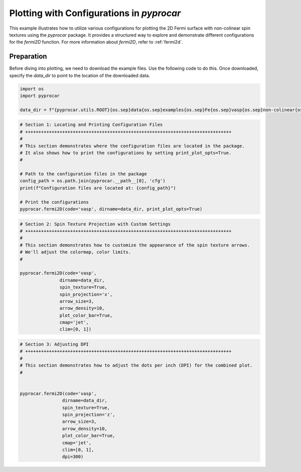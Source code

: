 
.. DO NOT EDIT.
.. THIS FILE WAS AUTOMATICALLY GENERATED BY SPHINX-GALLERY.
.. TO MAKE CHANGES, EDIT THE SOURCE PYTHON FILE:
.. "examples\03-fermi2d\plot_fermi2d_configurations.py"
.. LINE NUMBERS ARE GIVEN BELOW.

.. only:: html

    .. note::
        :class: sphx-glr-download-link-note

        :ref:`Go to the end <sphx_glr_download_examples_03-fermi2d_plot_fermi2d_configurations.py>`
        to download the full example code

.. rst-class:: sphx-glr-example-title

.. _sphx_glr_examples_03-fermi2d_plot_fermi2d_configurations.py:


.. _ref_plotting_fermi2d_configurations:

Plotting with Configurations in `pyprocar`
~~~~~~~~~~~~~~~~~~~~~~~~~~~~~~~~~~~~~~~~~~~~~~~~~~~~~~~~~~~~

This example illustrates how to utilize various configurations for plotting the 2D Fermi surface with non-colinear spin textures using the `pyprocar` package. It provides a structured way to explore and demonstrate different configurations for the `fermi2D` function. For more information about `fermi2D`, refer to :ref:`fermi2d`.

Preparation
-----------
Before diving into plotting, we need to download the example files. Use the following code to do this. Once downloaded, specify the `data_dir` to point to the location of the downloaded data.

.. code-block::
   :caption: Downloading example

    data_dir = pyprocar.download_example(save_dir='', 
                                material='Fe',
                                code='vasp', 
                                spin_calc_type='non-colinear',
                                calc_type='fermi')

.. GENERATED FROM PYTHON SOURCE LINES 22-28

.. code-block:: default


    import os
    import pyprocar

    data_dir = f"{pyprocar.utils.ROOT}{os.sep}data{os.sep}examples{os.sep}Fe{os.sep}vasp{os.sep}non-colinear{os.sep}fermi"








.. GENERATED FROM PYTHON SOURCE LINES 29-44

.. code-block:: default


    # Section 1: Locating and Printing Configuration Files
    # ++++++++++++++++++++++++++++++++++++++++++++++++++++++++++++++++++++++++++++++
    #
    # This section demonstrates where the configuration files are located in the package.
    # It also shows how to print the configurations by setting print_plot_opts=True.
    #

    # Path to the configuration files in the package
    config_path = os.path.join(pyprocar.__path__[0], 'cfg')
    print(f"Configuration files are located at: {config_path}")

    # Print the configurations
    pyprocar.fermi2D(code='vasp', dirname=data_dir, print_plot_opts=True)




.. image-sg:: /examples/03-fermi2d/images/sphx_glr_plot_fermi2d_configurations_001.png
   :alt: plot fermi2d configurations
   :srcset: /examples/03-fermi2d/images/sphx_glr_plot_fermi2d_configurations_001.png
   :class: sphx-glr-single-img


.. rst-class:: sphx-glr-script-out

 .. code-block:: none

    Configuration files are located at: z:\research projects\pyprocar\pyprocar\cfg
     ____        ____
    |  _ \ _   _|  _ \ _ __ ___   ___ __ _ _ __ 
    | |_) | | | | |_) | '__/ _ \ / __/ _` | '__|
    |  __/| |_| |  __/| | | (_) | (_| (_| | |   
    |_|    \__, |_|   |_|  \___/ \___\__,_|_|
           |___/
    A Python library for electronic structure pre/post-processing.

    Version 6.1.4 created on Jun 10th, 2021

    Please cite:
     Uthpala Herath, Pedram Tavadze, Xu He, Eric Bousquet, Sobhit Singh, Francisco Muñoz and Aldo Romero.,
     PyProcar: A Python library for electronic structure pre/post-processing.,
     Computer Physics Communications 251 (2020):107080.


    Developers:
    - Francisco Muñoz
    - Aldo Romero
    - Sobhit Singh
    - Uthpala Herath
    - Pedram Tavadze
    - Eric Bousquet
    - Xu He
    - Reese Boucher
    - Logan Lang
    - Freddy Farah
    
    dirname         :  Z:\Research Projects\pyprocar\data\examples\Fe\vasp\non-colinear\fermi
    bands           :  None
    atoms           :  None
    orbitals        :  None
    spin comp.      :  None
    energy          :  None
    rot. symmetry   :  1
    origin (trasl.) :  [0, 0, 0]
    rotation        :  [0, 0, 0, 1]
    save figure     :  None
    spin_texture    :  False

                --------------------------------------------------------
                There are additional plot options that are defined in a configuration file. 
                You can change these configurations by passing the keyword argument to the function
                To print a list of plot options set print_plot_opts=True

                Here is a list modes : plain , plain_bands , parametric
                --------------------------------------------------------
            
    add_axes_labels : {'description': 'Boolean to add axes labels', 'value': True}
    add_legend : {'description': 'Boolean to add legend', 'value': False}
    plot_color_bar : {'description': 'Boolean to plot the color bar', 'value': False}
    cmap : {'description': 'The colormap used for the plot.', 'value': 'jet'}
    clim : {'description': 'The color scale for the color bar', 'value': [None, None]}
    color : {'description': 'The colors for the spin plot lines.', 'value': ['blue', 'red']}
    linestyle : {'description': 'The linestyles for the spin plot lines.', 'value': ['solid', 'dashed']}
    linewidth : {'description': 'The linewidth of the fermi surface', 'value': 0.2}
    no_arrow : {'description': 'Boolean to use no arrows to represent the spin texture', 'value': False}
    arrow_color : {'description': 'The linestyles for the spin plot lines.', 'value': None}
    arrow_density : {'description': 'The arrow density for the spin texture', 'value': 10}
    arrow_size : {'description': 'The arrow size for the spin texture', 'value': 3}
    spin_projection : {'description': 'The projection for the color scale for spin texture', 'value': 'z^2'}
    marker : {'description': 'Controls the marker used for the spin plot', 'value': '.'}
    dpi : {'description': 'The dpi value to save the image as', 'value': 'figure'}
    x_label : {'description': 'The x label of the plot', 'value': '$k_{x}$  ($\\AA^{-1}$)'}
    y_label : {'description': 'The x label of the plot', 'value': '$k_{y}$  ($\\AA^{-1}$)'}
    _____________________________________________________
    Useful band indices for spin-0 : [4 5 6 7 8 9]
    ret.shape (225, 20, 4)




.. GENERATED FROM PYTHON SOURCE LINES 45-64

.. code-block:: default


    # Section 2: Spin Texture Projection with Custom Settings
    # ++++++++++++++++++++++++++++++++++++++++++++++++++++++++++++++++++++++++++++++
    #
    # This section demonstrates how to customize the appearance of the spin texture arrows.
    # We'll adjust the colormap, color limits.
    #

    pyprocar.fermi2D(code='vasp',
                   dirname=data_dir,
                   spin_texture=True,
                   spin_projection='x',
                   arrow_size=3,
                   arrow_density=10,
                   plot_color_bar=True,
                   cmap='jet',
                   clim=[0, 1])





.. image-sg:: /examples/03-fermi2d/images/sphx_glr_plot_fermi2d_configurations_002.png
   :alt: plot fermi2d configurations
   :srcset: /examples/03-fermi2d/images/sphx_glr_plot_fermi2d_configurations_002.png
   :class: sphx-glr-single-img


.. rst-class:: sphx-glr-script-out

 .. code-block:: none

     ____        ____
    |  _ \ _   _|  _ \ _ __ ___   ___ __ _ _ __ 
    | |_) | | | | |_) | '__/ _ \ / __/ _` | '__|
    |  __/| |_| |  __/| | | (_) | (_| (_| | |   
    |_|    \__, |_|   |_|  \___/ \___\__,_|_|
           |___/
    A Python library for electronic structure pre/post-processing.

    Version 6.1.4 created on Jun 10th, 2021

    Please cite:
     Uthpala Herath, Pedram Tavadze, Xu He, Eric Bousquet, Sobhit Singh, Francisco Muñoz and Aldo Romero.,
     PyProcar: A Python library for electronic structure pre/post-processing.,
     Computer Physics Communications 251 (2020):107080.


    Developers:
    - Francisco Muñoz
    - Aldo Romero
    - Sobhit Singh
    - Uthpala Herath
    - Pedram Tavadze
    - Eric Bousquet
    - Xu He
    - Reese Boucher
    - Logan Lang
    - Freddy Farah
    
    dirname         :  Z:\Research Projects\pyprocar\data\examples\Fe\vasp\non-colinear\fermi
    bands           :  None
    atoms           :  None
    orbitals        :  None
    spin comp.      :  None
    energy          :  None
    rot. symmetry   :  1
    origin (trasl.) :  [0, 0, 0]
    rotation        :  [0, 0, 0, 1]
    save figure     :  None
    spin_texture    :  True

                --------------------------------------------------------
                There are additional plot options that are defined in a configuration file. 
                You can change these configurations by passing the keyword argument to the function
                To print a list of plot options set print_plot_opts=True

                Here is a list modes : plain , plain_bands , parametric
                --------------------------------------------------------
            
    _____________________________________________________
    Useful band indices for spin-0 : [4 5 6 7 8 9]
    ret.shape (225, 20, 4)
    ret.shape (225, 20, 4)
    ret.shape (225, 20, 4)
    ret.shape (225, 20, 4)




.. GENERATED FROM PYTHON SOURCE LINES 65-84

.. code-block:: default


    # Section 3: Adjusting DPI
    # ++++++++++++++++++++++++++++++++++++++++++++++++++++++++++++++++++++++++++++++
    #
    # This section demonstrates how to adjust the dots per inch (DPI) for the combined plot.
    #


    pyprocar.fermi2D(code='vasp',
                    dirname=data_dir,
                    spin_texture=True,
                    spin_projection='z',
                    arrow_size=3,
                    arrow_density=10,
                    plot_color_bar=True,
                    cmap='jet',
                    clim=[0, 1],
                    dpi=300)




.. image-sg:: /examples/03-fermi2d/images/sphx_glr_plot_fermi2d_configurations_003.png
   :alt: plot fermi2d configurations
   :srcset: /examples/03-fermi2d/images/sphx_glr_plot_fermi2d_configurations_003.png
   :class: sphx-glr-single-img


.. rst-class:: sphx-glr-script-out

 .. code-block:: none

     ____        ____
    |  _ \ _   _|  _ \ _ __ ___   ___ __ _ _ __ 
    | |_) | | | | |_) | '__/ _ \ / __/ _` | '__|
    |  __/| |_| |  __/| | | (_) | (_| (_| | |   
    |_|    \__, |_|   |_|  \___/ \___\__,_|_|
           |___/
    A Python library for electronic structure pre/post-processing.

    Version 6.1.4 created on Jun 10th, 2021

    Please cite:
     Uthpala Herath, Pedram Tavadze, Xu He, Eric Bousquet, Sobhit Singh, Francisco Muñoz and Aldo Romero.,
     PyProcar: A Python library for electronic structure pre/post-processing.,
     Computer Physics Communications 251 (2020):107080.


    Developers:
    - Francisco Muñoz
    - Aldo Romero
    - Sobhit Singh
    - Uthpala Herath
    - Pedram Tavadze
    - Eric Bousquet
    - Xu He
    - Reese Boucher
    - Logan Lang
    - Freddy Farah
    
    dirname         :  Z:\Research Projects\pyprocar\data\examples\Fe\vasp\non-colinear\fermi
    bands           :  None
    atoms           :  None
    orbitals        :  None
    spin comp.      :  None
    energy          :  None
    rot. symmetry   :  1
    origin (trasl.) :  [0, 0, 0]
    rotation        :  [0, 0, 0, 1]
    save figure     :  None
    spin_texture    :  True

                --------------------------------------------------------
                There are additional plot options that are defined in a configuration file. 
                You can change these configurations by passing the keyword argument to the function
                To print a list of plot options set print_plot_opts=True

                Here is a list modes : plain , plain_bands , parametric
                --------------------------------------------------------
            
    _____________________________________________________
    Useful band indices for spin-0 : [4 5 6 7 8 9]
    ret.shape (225, 20, 4)
    ret.shape (225, 20, 4)
    ret.shape (225, 20, 4)
    ret.shape (225, 20, 4)





.. rst-class:: sphx-glr-timing

   **Total running time of the script:** ( 0 minutes  20.814 seconds)


.. _sphx_glr_download_examples_03-fermi2d_plot_fermi2d_configurations.py:

.. only:: html

  .. container:: sphx-glr-footer sphx-glr-footer-example




    .. container:: sphx-glr-download sphx-glr-download-python

      :download:`Download Python source code: plot_fermi2d_configurations.py <plot_fermi2d_configurations.py>`

    .. container:: sphx-glr-download sphx-glr-download-jupyter

      :download:`Download Jupyter notebook: plot_fermi2d_configurations.ipynb <plot_fermi2d_configurations.ipynb>`


.. only:: html

 .. rst-class:: sphx-glr-signature

    `Gallery generated by Sphinx-Gallery <https://sphinx-gallery.github.io>`_
